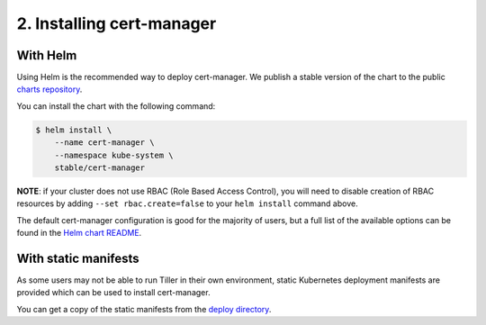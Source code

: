 ==========================
2. Installing cert-manager
==========================

With Helm
==========

Using Helm is the recommended way to deploy cert-manager. We publish a stable
version of the chart to the public `charts repository`_.

You can install the chart with the following command:

.. code-block:: none

    $ helm install \
        --name cert-manager \
        --namespace kube-system \
        stable/cert-manager

**NOTE**: if your cluster does not use RBAC (Role Based Access Control), you
will need to disable creation of RBAC resources by adding
``--set rbac.create=false`` to your ``helm install`` command above.

The default cert-manager configuration is good for the majority of users, but a
full list of the available options can be found in the `Helm chart README`_.

With static manifests
=====================

As some users may not be able to run Tiller in their own environment, static
Kubernetes deployment manifests are provided which can be used to install
cert-manager.

You can get a copy of the static manifests from the `deploy directory`_.

.. TODO: expand this to include a 'kubectl apply' example

.. _`charts repository`: https://github.com/kubernetes/charts
.. _`Helm chart README`: https://github.com/kubernetes/charts/blob/master/stable/cert-manager/README.md
.. _`deploy directory`: https://github.com/jetstack/cert-manager/blob/master/contrib/manifests/cert-manager

